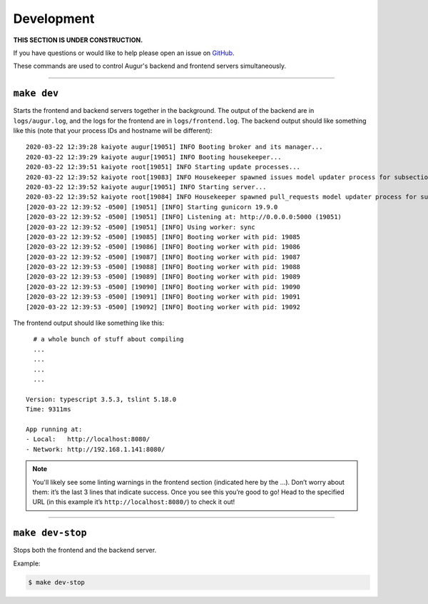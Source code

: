 Development
============

**THIS SECTION IS UNDER CONSTRUCTION.**

If you have questions or would like to help please open an issue on GitHub_.

.. _GitHub: https://github.com/chaoss/augur/issues

These commands are used to control Augur's backend and frontend servers simultaneously.

--------------

``make dev``
-------------
Starts the frontend and backend servers together in the background. The output of the backend are in ``logs/augur.log``, and the logs for the frontend are in ``logs/frontend.log``.
The backend output should like something like this (note that your process IDs and hostname will be different)::

     2020-03-22 12:39:28 kaiyote augur[19051] INFO Booting broker and its manager...
     2020-03-22 12:39:29 kaiyote augur[19051] INFO Booting housekeeper...
     2020-03-22 12:39:51 kaiyote root[19051] INFO Starting update processes...
     2020-03-22 12:39:52 kaiyote root[19083] INFO Housekeeper spawned issues model updater process for subsection 0 with PID 19083
     2020-03-22 12:39:52 kaiyote augur[19051] INFO Starting server...
     2020-03-22 12:39:52 kaiyote root[19084] INFO Housekeeper spawned pull_requests model updater process for subsection 0 with PID 19084
     [2020-03-22 12:39:52 -0500] [19051] [INFO] Starting gunicorn 19.9.0
     [2020-03-22 12:39:52 -0500] [19051] [INFO] Listening at: http://0.0.0.0:5000 (19051)
     [2020-03-22 12:39:52 -0500] [19051] [INFO] Using worker: sync
     [2020-03-22 12:39:52 -0500] [19085] [INFO] Booting worker with pid: 19085
     [2020-03-22 12:39:52 -0500] [19086] [INFO] Booting worker with pid: 19086
     [2020-03-22 12:39:52 -0500] [19087] [INFO] Booting worker with pid: 19087
     [2020-03-22 12:39:53 -0500] [19088] [INFO] Booting worker with pid: 19088
     [2020-03-22 12:39:53 -0500] [19089] [INFO] Booting worker with pid: 19089
     [2020-03-22 12:39:53 -0500] [19090] [INFO] Booting worker with pid: 19090
     [2020-03-22 12:39:53 -0500] [19091] [INFO] Booting worker with pid: 19091
     [2020-03-22 12:39:53 -0500] [19092] [INFO] Booting worker with pid: 19092

The frontend output should like something like this::
    
       # a whole bunch of stuff about compiling
       ...
       ...
       ...
       ...

     Version: typescript 3.5.3, tslint 5.18.0
     Time: 9311ms

     App running at:
     - Local:   http://localhost:8080/
     - Network: http://192.168.1.141:8080/

.. note:: 

  You'll likely see some linting warnings in the frontend section
  (indicated here by the …). Don’t worry about them: it’s the last 3 lines
  that indicate success. Once you see this you’re good to go! Head to the specified URL 
  (in this example it’s ``http://localhost:8080/``) to check it out!

--------------

``make dev-stop``
------------------
Stops both the frontend and the backend server.

Example\:

.. code-block:: bash

    $ make dev-stop

